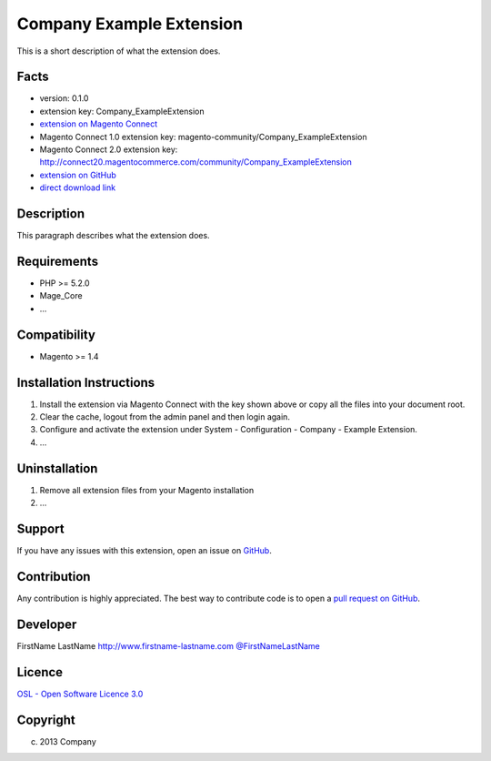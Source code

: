 Company Example Extension
=========================

This is a short description of what the extension does.

Facts
-----

-  version: 0.1.0
-  extension key: Company\_ExampleExtension
-  `extension on Magento
   Connect <http://www.magentocommerce.com/magento-connect/company-exampleextension-1234.html>`_
-  Magento Connect 1.0 extension key:
   magento-community/Company\_ExampleExtension
-  Magento Connect 2.0 extension key:
   http://connect20.magentocommerce.com/community/Company\_ExampleExtension
-  `extension on
   GitHub <https://github.com/company/Company_ExampleExtension>`_
-  `direct download
   link <http://connect.magentocommerce.com/community/get/Company_ExampleExtension-0.1.0.tgz>`_

Description
-----------

This paragraph describes what the extension does.

Requirements
------------

-  PHP >= 5.2.0
-  Mage\_Core
-  ...

Compatibility
-------------

-  Magento >= 1.4

Installation Instructions
-------------------------

1. Install the extension via Magento Connect with the key shown above or
   copy all the files into your document root.
2. Clear the cache, logout from the admin panel and then login again.
3. Configure and activate the extension under System - Configuration -
   Company - Example Extension.
4. ...

Uninstallation
--------------

1. Remove all extension files from your Magento installation
2. ...

Support
-------

If you have any issues with this extension, open an issue on
`GitHub <https://github.com/company/Company_ExampleExtension/issues>`_.

Contribution
------------

Any contribution is highly appreciated. The best way to contribute code
is to open a `pull request on
GitHub <https://help.github.com/articles/using-pull-requests>`_.

Developer
---------

FirstName LastName
`http://www.firstname-lastname.com <http://www.firstname-lastname.com>`_
`@FirstNameLastName <https://twitter.com/FirstNameLastName>`_

Licence
-------

`OSL - Open Software Licence
3.0 <http://opensource.org/licenses/osl-3.0.php>`_

Copyright
---------

(c) 2013 Company

